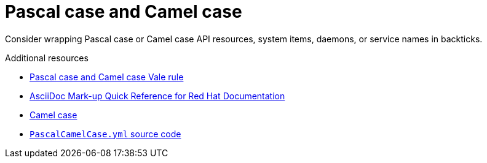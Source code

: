 :navtitle: PascalCamelCase
:keywords: reference, rule, PascalCamelCase

= Pascal case and Camel case

Consider wrapping Pascal case or Camel case API resources, system items, daemons, or service names in backticks.

.Additional resources

* link:https://github.com/redhat-documentation/vale-at-red-hat/tree/main/.vale/styles/RedHat/PascalCamelCase.yml[Pascal case and Camel case Vale rule]
* link:https://redhat-documentation.github.io/asciidoc-markup-conventions/[AsciiDoc Mark-up Quick Reference for Red Hat Documentation]
* link:https://en.wikipedia.org/wiki/Camel_case[Camel case]
* link:{repository-url}blob/main/.vale/styles/RedHat/PascalCamelCase.yml[`PascalCamelCase.yml` source code]
